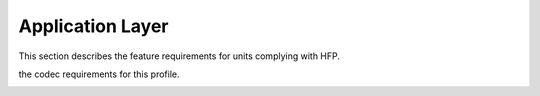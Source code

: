 ==================
Application Layer
==================

This section describes the feature requirements for units complying with HFP.

.. image:: ./images/2018070904.png

.. image:: ./images/2018070905.png

.. image:: ./images/2018070906.png

the codec requirements for this profile.

.. image:: ./images/2018070907.png

